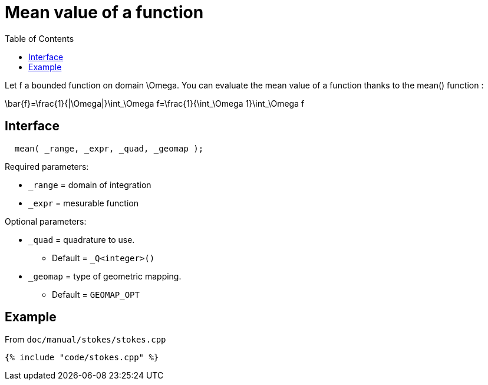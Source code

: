 = Mean value of a function
:toc:
:toc-placement: macro
:toclevels: 2

toc::[]

Let $$f$$ a bounded function on domain $$\Omega$$. You can evaluate the mean value of a function thanks to the mean() function :

$$
\bar{f}=\frac{1}{|\Omega|}\int_\Omega f=\frac{1}{\int_\Omega 1}\int_\Omega f 
$$

== Interface

[source,cpp]
----
  mean( _range, _expr, _quad, _geomap );
----

Required parameters:

* `_range` = domain of integration

* `_expr` = mesurable function

Optional parameters:

* `_quad` = quadrature to use. 
   - Default = `_Q<integer>()`

* `_geomap` = type of geometric mapping. 
   - Default = `GEOMAP_OPT`

== Example 

From `doc/manual/stokes/stokes.cpp`

[source,cpp]
----
{% include "code/stokes.cpp" %}
----
